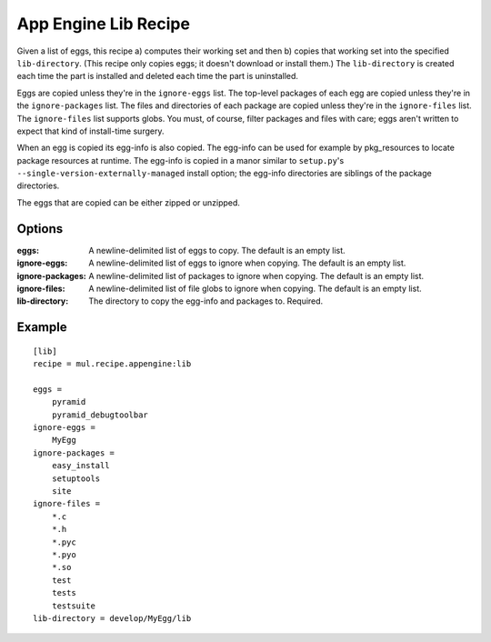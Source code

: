 App Engine Lib Recipe
=====================

Given a list of eggs, this recipe a) computes their working set and then b)
copies that working set into the specified ``lib-directory``.  (This recipe
only copies eggs; it doesn't download or install them.) The ``lib-directory``
is created each time the part is installed and deleted each time the part
is uninstalled.

Eggs are copied unless they're in the ``ignore-eggs`` list. The top-level
packages of each egg are copied unless they're in the ``ignore-packages`` list.
The files and directories of each package are copied unless they're in the
``ignore-files`` list. The ``ignore-files`` list supports globs. You must, of
course, filter packages and files with care; eggs aren't written to expect
that kind of install-time surgery.

When an egg is copied its egg-info is also copied. The egg-info can be used
for example by pkg_resources to locate package resources at runtime. The
egg-info is copied in a manor similar to ``setup.py``'s
``--single-version-externally-managed`` install option; the egg-info
directories are siblings of the package directories.

The eggs that are copied can be either zipped or unzipped.

Options
-------

:eggs: A newline-delimited list of eggs to copy.
    The default is an empty list.
:ignore-eggs: A newline-delimited list of eggs to ignore when copying.
    The default is an empty list.
:ignore-packages: A newline-delimited list of packages to ignore when copying.
    The default is an empty list.
:ignore-files: A newline-delimited list of file globs to ignore when copying.
    The default is an empty list.
:lib-directory: The directory to copy the egg-info and packages to.
    Required.

Example
-------

::

    [lib]
    recipe = mul.recipe.appengine:lib

    eggs =
        pyramid
        pyramid_debugtoolbar
    ignore-eggs =
        MyEgg
    ignore-packages =
        easy_install
        setuptools
        site
    ignore-files =
        *.c
        *.h
        *.pyc
        *.pyo
        *.so
        test
        tests
        testsuite
    lib-directory = develop/MyEgg/lib
